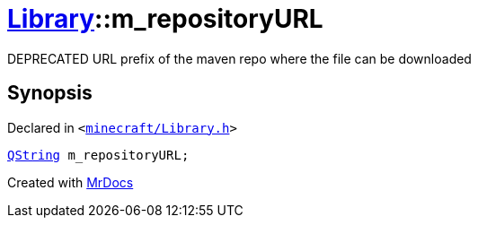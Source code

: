 [#Library-m_repositoryURL]
= xref:Library.adoc[Library]::m&lowbar;repositoryURL
:relfileprefix: ../
:mrdocs:


DEPRECATED URL prefix of the maven repo where the file can be downloaded



== Synopsis

Declared in `&lt;https://github.com/PrismLauncher/PrismLauncher/blob/develop/minecraft/Library.h#L171[minecraft&sol;Library&period;h]&gt;`

[source,cpp,subs="verbatim,replacements,macros,-callouts"]
----
xref:QString.adoc[QString] m&lowbar;repositoryURL;
----



[.small]#Created with https://www.mrdocs.com[MrDocs]#
